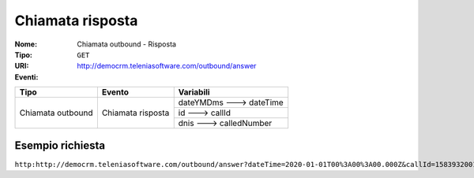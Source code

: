 =================
Chiamata risposta
=================

:Nome:
    Chiamata outbound - Risposta
:Tipo:
    ``GET``
:URI: http://democrm.teleniasoftware.com/outbound/answer
:Eventi:

+-------------------+-------------------+-------------------------+
| Tipo              | Evento            | Variabili               |
+===================+===================+=========================+
| Chiamata outbound | Chiamata risposta | dateYMDms ---> dateTime |
+                   +                   +-------------------------+
|                   |                   | id ---> callId          |
+                   +                   +-------------------------+
|                   |                   | dnis ---> calledNumber  |
+-------------------+-------------------+-------------------------+

Esempio richiesta
=================

``http:http://democrm.teleniasoftware.com/outbound/answer?dateTime=2020-01-01T00%3A00%3A00.000Z&callId=1583932001.48%40d0834a2c15&calledNumber=0452224600``